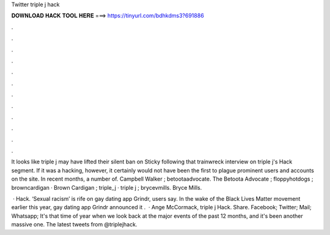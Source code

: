 Twitter triple j hack



𝐃𝐎𝐖𝐍𝐋𝐎𝐀𝐃 𝐇𝐀𝐂𝐊 𝐓𝐎𝐎𝐋 𝐇𝐄𝐑𝐄 ===> https://tinyurl.com/bdhkdms3?691886



.



.



.



.



.



.



.



.



.



.



.



.

It looks like triple j may have lifted their silent ban on Sticky following that trainwreck interview on triple j's Hack segment. If it was a hacking, however, it certainly would not have been the first to plague prominent users and accounts on the site. In recent months, a number of. Campbell Walker ; betootaadvocate. The Betoota Advocate ; floppyhotdogs ; browncardigan · Brown Cardigan ; triple_j · triple j ; brycevmills. Bryce Mills.

 · Hack. ‘Sexual racism’ is rife on gay dating app Grindr, users say. In the wake of the Black Lives Matter movement earlier this year, gay dating app Grindr announced it .  · Ange McCormack, triple j Hack. Share. Facebook; Twitter; Mail; Whatsapp; It's that time of year when we look back at the major events of the past 12 months, and it's been another massive one. The latest tweets from @triplejhack.
